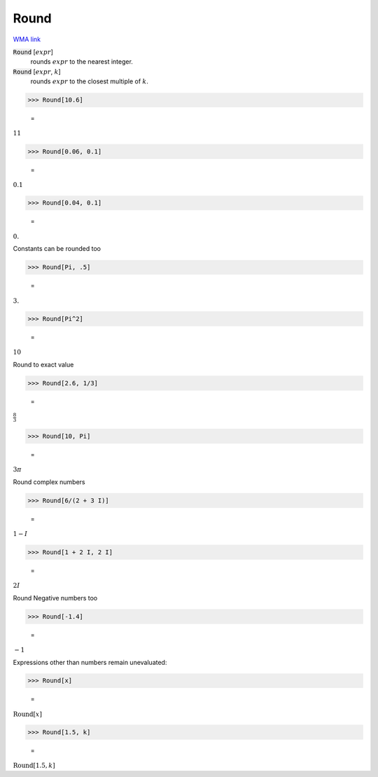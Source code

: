 Round
=====

`WMA link <https://reference.wolfram.com/language/ref/Round.html>`_


:code:`Round` [:math:`expr`]
    rounds :math:`expr` to the nearest integer.

:code:`Round` [:math:`expr`, :math:`k`]
    rounds :math:`expr` to the closest multiple of :math:`k`.





>>> Round[10.6]

    =
:math:`11`


>>> Round[0.06, 0.1]

    =
:math:`0.1`


>>> Round[0.04, 0.1]

    =
:math:`0.`



Constants can be rounded too

>>> Round[Pi, .5]

    =
:math:`3.`


>>> Round[Pi^2]

    =
:math:`10`



Round to exact value

>>> Round[2.6, 1/3]

    =
:math:`\frac{8}{3}`


>>> Round[10, Pi]

    =
:math:`3  \pi`



Round complex numbers

>>> Round[6/(2 + 3 I)]

    =
:math:`1-I`


>>> Round[1 + 2 I, 2 I]

    =
:math:`2 I`



Round Negative numbers too

>>> Round[-1.4]

    =
:math:`-1`



Expressions other than numbers remain unevaluated:

>>> Round[x]

    =
:math:`\text{Round}\left[x\right]`


>>> Round[1.5, k]

    =
:math:`\text{Round}\left[1.5,k\right]`


